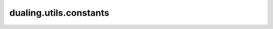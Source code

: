 dualing.utils.constants
========================

.. autoapimodule:: dualing.utils.constants
    :members:
    :private-members:
    :special-members: